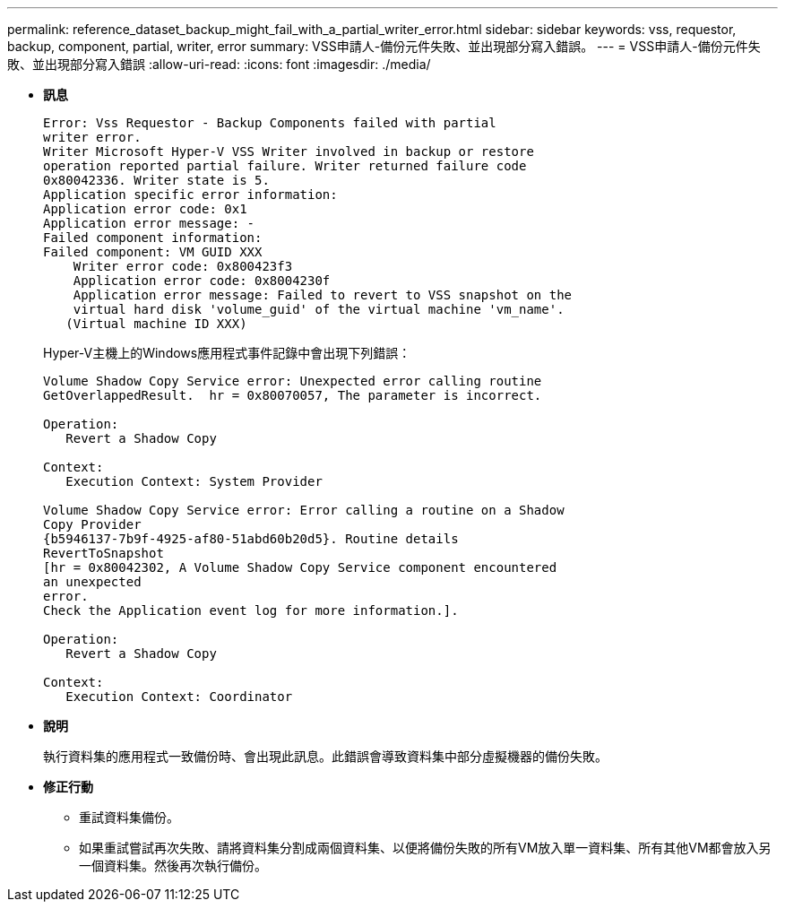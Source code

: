 ---
permalink: reference_dataset_backup_might_fail_with_a_partial_writer_error.html 
sidebar: sidebar 
keywords: vss, requestor, backup, component, partial, writer, error 
summary: VSS申請人-備份元件失敗、並出現部分寫入錯誤。 
---
= VSS申請人-備份元件失敗、並出現部分寫入錯誤
:allow-uri-read: 
:icons: font
:imagesdir: ./media/


* *訊息*
+
[listing]
----
Error: Vss Requestor - Backup Components failed with partial
writer error.
Writer Microsoft Hyper-V VSS Writer involved in backup or restore
operation reported partial failure. Writer returned failure code
0x80042336. Writer state is 5.
Application specific error information:
Application error code: 0x1
Application error message: -
Failed component information:
Failed component: VM GUID XXX
    Writer error code: 0x800423f3
    Application error code: 0x8004230f
    Application error message: Failed to revert to VSS snapshot on the
    virtual hard disk 'volume_guid' of the virtual machine 'vm_name'.
   (Virtual machine ID XXX)
----
+
Hyper-V主機上的Windows應用程式事件記錄中會出現下列錯誤：

+
[listing]
----
Volume Shadow Copy Service error: Unexpected error calling routine
GetOverlappedResult.  hr = 0x80070057, The parameter is incorrect.

Operation:
   Revert a Shadow Copy

Context:
   Execution Context: System Provider

Volume Shadow Copy Service error: Error calling a routine on a Shadow
Copy Provider
{b5946137-7b9f-4925-af80-51abd60b20d5}. Routine details
RevertToSnapshot
[hr = 0x80042302, A Volume Shadow Copy Service component encountered
an unexpected
error.
Check the Application event log for more information.].

Operation:
   Revert a Shadow Copy

Context:
   Execution Context: Coordinator
----
* *說明*
+
執行資料集的應用程式一致備份時、會出現此訊息。此錯誤會導致資料集中部分虛擬機器的備份失敗。

* *修正行動*
+
** 重試資料集備份。
** 如果重試嘗試再次失敗、請將資料集分割成兩個資料集、以便將備份失敗的所有VM放入單一資料集、所有其他VM都會放入另一個資料集。然後再次執行備份。



